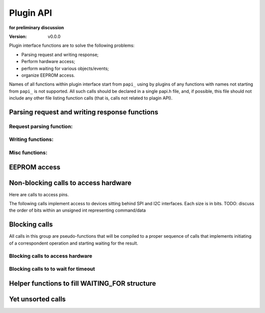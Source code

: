 ..  Copyright (c) 2015, OLogN Technologies AG. All rights reserved.
    Redistribution and use of this file in source (.rst) and compiled
    (.html, .pdf, etc.) forms, with or without modification, are permitted
    provided that the following conditions are met:
        * Redistributions in source form must retain the above copyright
          notice, this list of conditions and the following disclaimer.
        * Redistributions in compiled form must reproduce the above copyright
          notice, this list of conditions and the following disclaimer in the
          documentation and/or other materials provided with the distribution.
        * Neither the name of the OLogN Technologies AG nor the names of its
          contributors may be used to endorse or promote products derived from
          this software without specific prior written permission.
    THIS SOFTWARE IS PROVIDED BY THE COPYRIGHT HOLDERS AND CONTRIBUTORS "AS IS"
    AND ANY EXPRESS OR IMPLIED WARRANTIES, INCLUDING, BUT NOT LIMITED TO, THE
    IMPLIED WARRANTIES OF MERCHANTABILITY AND FITNESS FOR A PARTICULAR PURPOSE
    ARE DISCLAIMED. IN NO EVENT SHALL OLogN Technologies AG BE LIABLE FOR ANY
    DIRECT, INDIRECT, INCIDENTAL, SPECIAL, EXEMPLARY, OR CONSEQUENTIAL DAMAGES
    (INCLUDING, BUT NOT LIMITED TO, PROCUREMENT OF SUBSTITUTE GOODS OR
    SERVICES; LOSS OF USE, DATA, OR PROFITS; OR BUSINESS INTERRUPTION) HOWEVER
    CAUSED AND ON ANY THEORY OF LIABILITY, WHETHER IN CONTRACT, STRICT
    LIABILITY, OR TORT (INCLUDING NEGLIGENCE OR OTHERWISE) ARISING IN ANY WAY
    OUT OF THE USE OF THIS SOFTWARE, EVEN IF ADVISED OF THE POSSIBILITY OF SUCH
    DAMAGE SUCH DAMAGE

.. _papi:

Plugin API
==========

**for preliminary discussion**

:Version:   v0.0.0

Plugin interface functions are to solve the following problems:

* Parsing request and writing response;
* Perform hardware access;
* perform waiting for various objects/events;
* organize EEPROM access.

Names of all functions within plugin interface start from ``papi_`` using by plugins of any functions with names not starting from ``papi_`` is not supported. All such calls should be declared in a single papi.h file, and, if possible, this file should not include any other file listing function calls (that is, calls not related to plagin API).


Parsing request and writing response functions
----------------------------------------------

Request parsing function:
^^^^^^^^^^^^^^^^^^^^^^^^^

.. function:: uint8_t papi_parser_read_byte( parser_obj* po );
.. function:: uint16_t papi_parser_read_encoded_uint16( parser_obj* po );
.. function:: uint16_t papi_parser_read_encoded_signed_int16( parser_obj* po );
.. function:: TODO: add vector-related functions

Writing functions:
^^^^^^^^^^^^^^^^^^

.. function:: void papi_reply_write_byte( REPLY_HANDLE mem_h, uint8_t val );
.. function:: void papi_reply_write_encoded_uint16( REPLY_HANDLE mem_h, uint16_t num );
.. function:: void papi_reply_write_encoded_signed_int16( REPLY_HANDLE mem_h, int16_t sx );
.. function:: TODO: add vector-related functions

Misc functions:
^^^^^^^^^^^^^^^
.. function:: void papi_init_parser_with_parser( parser_obj* po, const parser_obj* po_base );
.. function:: bool papi_parser_is_parsing_done( parser_obj* po );
.. function:: uint16_t papi_parser_get_remaining_size( parser_obj* po );


EEPROM access
-------------

.. function:: bool papi_eeprom_write( uint16_t plugin_id, const uint8_t* data );
.. function:: bool papi_eeprom_read( uint16_t plugin_id, uint8_t* data );

   plugin_id should eventually be converted to slot_id; data_size must be declared by plugin writer in advance (that is, in plugin manifest); mapping of plugin_id to slot_id must be done at time of firmware code generation (exact details are TBD).

.. function:: void papi_eeprom_flush();

   when this function returns, results of previous 'write' operations are guaranteed to be actually stored in eeprom. Note: depending on a particular archetecture this may result in an actually-empty call.


Non-blocking calls to access hardware
-------------------------------------

Here are calls to access pins.

.. function:: bool papi_read_digital_pin( uint16_t pin_num );
.. function:: void papi_write_digital_pin( uint16_t pin_num, bool value );

The following calls implement access to devices sitting behind SPI and I2C interfaces. Each size is in bits. TODO: discuss the order of bits within an unsigned int representing command/data

.. function:: void papi_start_sending_spi_command_16( uint8_t spi_id, uint16_t addr, uint8_t addr_sz, uint16_t command, uint8_t command_sz);
.. function:: void papi_start_sending_spi_command_32( uint8_t spi_id, uint16_t addr, uint8_t addr_sz, uint32_t command, uint8_t command_sz);

.. function:: void papi_start_sending_i2c_command_16( uint8_t i2c_id, uint16_t addr, uint8_t addr_sz, uint16_t command, uint8_t command_sz);
.. function:: void papi_start_sending_i2c_command_32( uint8_t i2c_id, uint16_t addr, uint8_t addr_sz, uint32_t command, uint8_t command_sz);

   Each of the above papi_start_sending_*() calls start an operation and return immediately; to know that the request is already performed wait for a respective spi_id / i2c_id

.. function:: uint8_t papi_start_receiving_spi_data_16( uint8_t spi_id, uint16_t addr, uint8_t addr_sz, uint16_t* data);
.. function:: uint8_t papi_start_receiving_spi_data_32( uint8_t spi_id, uint16_t addr, uint8_t addr_sz, uint32_t* data);

.. function:: uint8_t papi_start_receiving_i2c_data_16( uint8_t i2c_id, uint16_t addr, uint8_t addr_sz, uint16_t* data);
.. function:: uint8_t papi_start_receiving_i2c_data_32( uint8_t i2c_id, uint16_t addr, uint8_t addr_sz, uint32_t* data);

   Each of the above papi_start_receiving_*() calls start an operation and return immediately; to know that the data is already available wait for a respective spi_id / i2c_id

.. function:: uint8_t papi_cancel_spi_operation( uint8_t spi_id );
.. function:: uint8_t papi_cancel_i2c_operation( uint8_t spi_id );

   Each of the above ``papi_cancel_*()`` calls return immediately. TODO: do we need to supply as parameters addr and addr_sz as well?


Blocking calls
--------------

All calls in this group are pseudo-functions that will be compiled to a proper sequence of calls that implements initiating of a correspondent operation and starting waiting for the result.

Blocking calls to access hardware
^^^^^^^^^^^^^^^^^^^^^^^^^^^^^^^^^

.. function:: void papi_wait_for_sending_spi_command_16( uint8_t spi_id, uint16_t addr, uint8_t addr_sz, uint16_t command, uint8_t command_sz);
.. function:: void papi_wait_for_sending_spi_command_32( uint8_t spi_id, uint16_t addr, uint8_t addr_sz, uint32_t command, uint8_t command_sz);
.. function:: void papi_wait_for_sending_i2c_command_16( uint8_t i2c_id, uint16_t addr, uint8_t addr_sz, uint16_t command, uint8_t command_sz);
.. function:: void papi_wait_for_sending_i2c_command_32( uint8_t i2c_id, uint16_t addr, uint8_t addr_sz, uint32_t command, uint8_t command_sz);
.. function:: uint8_t papi_wait_for_receiving_spi_data_16( uint8_t spi_id, uint16_t addr, uint8_t addr_sz, uint16_t* data);
.. function:: uint8_t papi_wait_for_receiving_spi_data_32( uint8_t spi_id, uint16_t addr, uint8_t addr_sz, uint32_t* data);
.. function:: uint8_t papi_wait_for_receiving_i2c_data_16( uint8_t i2c_id, uint16_t addr, uint8_t addr_sz, uint16_t* data);
.. function:: uint8_t papi_wait_for_receiving_i2c_data_32( uint8_t i2c_id, uint16_t addr, uint8_t addr_sz, uint32_t* data);

Blocking calls to to wait for timeout
^^^^^^^^^^^^^^^^^^^^^^^^^^^^^^^^^^^^^

.. function:: void papi_sleep( uint16_t millisec );


Helper functions to fill WAITING_FOR structure
----------------------------------------------

.. function:: papi_init_wait_handler( WAITING_FOR* wf );
.. function:: papi_wait_handler_add_wait_for_spi_delivering_command( WAITING_FOR* wf, uint8_t spi_id );
.. function:: papi_wait_handler_add_wait_for_i2c_delivering_command( WAITING_FOR* wf, uint8_t i2c_id );
.. function:: papi_wait_handler_add_wait_for_spi_read( WAITING_FOR* wf, uint8_t spi_id );
.. function:: papi_wait_handler_add_wait_for_i2c_read( WAITING_FOR* wf, uint8_t i2c_id );
.. function:: papi_wait_handler_add_wait_for_timeout( WAITING_FOR* wf, SA_TIME_VAL tv );

.. function:: bool papi_wait_handler_is_waiting( WAITING_FOR* wf );

   TODO: think about parameters


Yet unsorted calls
------------------

.. function:: void papi_gravely_power_inefficient_micro_sleep( SA_TIME_VAL* timeval );
